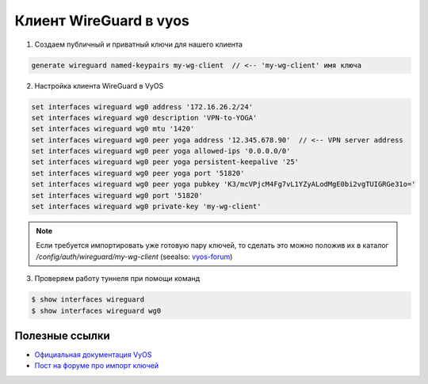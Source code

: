 .. index:: vyos, wireguard, vpn, client, site-to-site

.. meta::
   :keywords: vyos, wireguard, vpn, client, site-to-site

.. _vyos-wg-configure:

Клиент WireGuard в vyos
=======================

1. Создаем публичный и приватный ключи для нашего клиента

.. code-block:: none

  generate wireguard named-keypairs my-wg-client  // <-- 'my-wg-client' имя ключа


2. Настройка клиента WireGuard в VyOS 

.. code-block:: none

  set interfaces wireguard wg0 address '172.16.26.2/24'
  set interfaces wireguard wg0 description 'VPN-to-YOGA'
  set interfaces wireguard wg0 mtu '1420'
  set interfaces wireguard wg0 peer yoga address '12.345.678.90'  // <-- VPN server address
  set interfaces wireguard wg0 peer yoga allowed-ips '0.0.0.0/0'
  set interfaces wireguard wg0 peer yoga persistent-keepalive '25'
  set interfaces wireguard wg0 peer yoga port '51820'
  set interfaces wireguard wg0 peer yoga pubkey 'K3/mcVPjcM4Fg7vL1YZyALodMgE0bi2vgTUIGRGe31o='
  set interfaces wireguard wg0 port '51820'
  set interfaces wireguard wg0 private-key 'my-wg-client'

.. note::  Если требуется импортировать уже готовую пару ключей, то сделать это можно положив их в каталог `/config/auth/wireguard/my-wg-client` (seealso: `vyos-forum <https://forum.vyos.io/t/import-wireguard-private-key/6214>`_)

3. Проверяем работу туннеля при помощи команд

.. code-block:: none

  $ show interfaces wireguard
  $ show interfaces wireguard wg0


Полезные ссылки
---------------

-  `Официальная документация VyOS <https://docs.vyos.io/en/equuleus/configuration/interfaces/wireguard.html>`_
-  `Пост на форуме про импорт ключей <https://forum.vyos.io/t/import-wireguard-private-key/6214/2>`_
